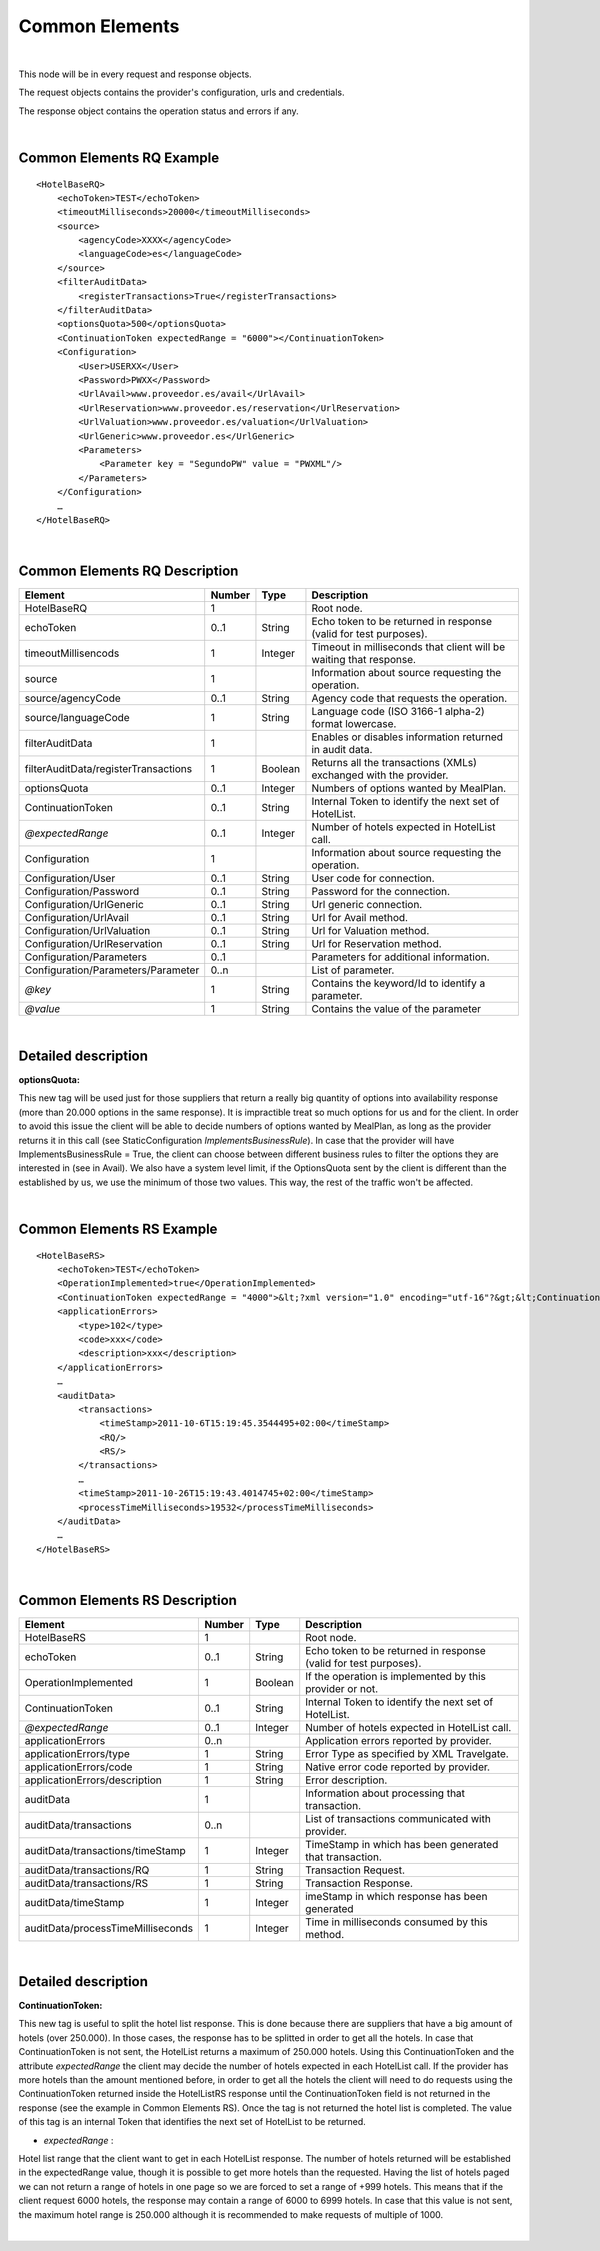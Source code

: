 .. highlight:: xml

Common Elements
===============

|

This node will be in every request and response objects. 

The request objects contains the provider's configuration, urls and credentials.

The response object contains the operation status and errors if any.

|

Common Elements RQ Example
--------------------------

::

    <HotelBaseRQ>
        <echoToken>TEST</echoToken>
        <timeoutMilliseconds>20000</timeoutMilliseconds>
        <source>
            <agencyCode>XXXX</agencyCode>
            <languageCode>es</languageCode>
        </source>
        <filterAuditData>
            <registerTransactions>True</registerTransactions>
        </filterAuditData>
        <optionsQuota>500</optionsQuota>
        <ContinuationToken expectedRange = "6000"></ContinuationToken>
        <Configuration>
            <User>USERXX</User>
            <Password>PWXX</Password>
            <UrlAvail>www.proveedor.es/avail</UrlAvail>
            <UrlReservation>www.proveedor.es/reservation</UrlReservation>
            <UrlValuation>www.proveedor.es/valuation</UrlValuation>
            <UrlGeneric>www.proveedor.es</UrlGeneric>
            <Parameters>
                <Parameter key = "SegundoPW" value = "PWXML"/>
            </Parameters>
        </Configuration>
        …
    </HotelBaseRQ>

| 

Common Elements RQ Description
------------------------------



+----------------------------------------+----------+-----------+----------------------------------------------------------------------+
| Element                                | Number   | Type      | Description                                                          |
+========================================+==========+===========+======================================================================+
| HotelBaseRQ                            | 1        |           | Root node.                                                           |
+----------------------------------------+----------+-----------+----------------------------------------------------------------------+
| echoToken                              | 0..1     | String    | Echo token to be returned in response (valid for test purposes).     |
+----------------------------------------+----------+-----------+----------------------------------------------------------------------+
| timeoutMillisencods                    | 1        | Integer   | Timeout in milliseconds that client will be waiting that response.   |
+----------------------------------------+----------+-----------+----------------------------------------------------------------------+
| source                                 | 1        |           | Information about source requesting the operation.                   |
+----------------------------------------+----------+-----------+----------------------------------------------------------------------+
| source/agencyCode                      | 0..1     | String    | Agency code that requests the operation.                             |
+----------------------------------------+----------+-----------+----------------------------------------------------------------------+
| source/languageCode                    | 1        | String    | Language code (ISO 3166-1 alpha-2) format lowercase.                 |
+----------------------------------------+----------+-----------+----------------------------------------------------------------------+
| filterAuditData                        | 1        |           | Enables or disables information returned in audit data.              |
+----------------------------------------+----------+-----------+----------------------------------------------------------------------+
| filterAuditData/registerTransactions   | 1        | Boolean   | Returns all the transactions (XMLs) exchanged with the provider.     |
+----------------------------------------+----------+-----------+----------------------------------------------------------------------+
| optionsQuota                           | 0..1     | Integer   | Numbers of options wanted by MealPlan.                               |
+----------------------------------------+----------+-----------+----------------------------------------------------------------------+
| ContinuationToken                      | 0..1     | String    | Internal Token to identify the next set of HotelList.                |
+----------------------------------------+----------+-----------+----------------------------------------------------------------------+
| *@expectedRange*                       | 0..1     | Integer   | Number of hotels expected in HotelList call.                         |
+----------------------------------------+----------+-----------+----------------------------------------------------------------------+
| Configuration                          | 1        |           | Information about source requesting the operation.                   |
+----------------------------------------+----------+-----------+----------------------------------------------------------------------+
| Configuration/User                     | 0..1     | String    | User code for connection.                                            |
+----------------------------------------+----------+-----------+----------------------------------------------------------------------+
| Configuration/Password                 | 0..1     | String    | Password for the connection.                                         |
+----------------------------------------+----------+-----------+----------------------------------------------------------------------+
| Configuration/UrlGeneric               | 0..1     | String    | Url generic connection.                                              |
+----------------------------------------+----------+-----------+----------------------------------------------------------------------+
| Configuration/UrlAvail                 | 0..1     | String    | Url for Avail method.                                                |
+----------------------------------------+----------+-----------+----------------------------------------------------------------------+
| Configuration/UrlValuation             | 0..1     | String    | Url for Valuation method.                                            |
+----------------------------------------+----------+-----------+----------------------------------------------------------------------+
| Configuration/UrlReservation           | 0..1     | String    | Url for Reservation method.                                          |
+----------------------------------------+----------+-----------+----------------------------------------------------------------------+
| Configuration/Parameters               | 0..1     |           | Parameters for additional information.                               |
+----------------------------------------+----------+-----------+----------------------------------------------------------------------+
| Configuration/Parameters/Parameter     | 0..n     |           | List of parameter.                                                   |
+----------------------------------------+----------+-----------+----------------------------------------------------------------------+
| *@key*                                 | 1        | String    | Contains the keyword/Id to identify a parameter.                     |
+----------------------------------------+----------+-----------+----------------------------------------------------------------------+
| *@value*                               | 1        | String    | Contains the value of the parameter                                  |
+----------------------------------------+----------+-----------+----------------------------------------------------------------------+

| 

Detailed description 
---------------------

**optionsQuota:**

This new tag will be used just for those suppliers that return a really big quantity of options into availability response (more than 20.000 options in the same response).
It is impractible treat so much options for us and for the client. In order to avoid this issue the client will be able to decide numbers of options wanted by MealPlan, as long as the provider returns it in this call (see StaticConfiguration *ImplementsBusinessRule*).
In case that the provider will have ImplementsBusinessRule = True, the client can choose between different business rules to filter the options they are interested in (see in Avail).
We also have a system level limit, if the OptionsQuota sent by the client is different than the established by us, we use the minimum of those two values. This way, the rest of the traffic won't be affected.

|

Common Elements RS Example
--------------------------

::

    <HotelBaseRS>
        <echoToken>TEST</echoToken>
        <OperationImplemented>true</OperationImplemented>
        <ContinuationToken expectedRange = "4000">&lt;?xml version="1.0" encoding="utf-16"?&gt;&lt;ContinuationToken&gt;&lt;ContinuationToken&gt;&lt;Version&gt;2.0&lt;/Version&gt;&lt;Type&gt;Table&lt;/Type&gt;&lt;NextPartitionKey&gt;1!24!bG93Y29zdGhvbGlkYXlfWk1U&lt;/NextPartitionKey&gt;&lt;NextRowKey&gt;1!40!bG93Y29zdGhvbGlkYXlfWk1UXzBoNFIlMjNvcXBr&lt;/NextRowKey&gt;&lt;TargetLocation&gt;Primary&lt;/TargetLocation&gt;&lt;/ContinuationToken&gt;&lt;/ContinuationToken&gt;</ContinuationToken>
        <applicationErrors>
            <type>102</type>
            <code>xxx</code>
            <description>xxx</description>
        </applicationErrors>
        …
        <auditData>
            <transactions>
                <timeStamp>2011-10-6T15:19:45.3544495+02:00</timeStamp>
                <RQ/>
                <RS/>
            </transactions>
            …
            <timeStamp>2011-10-26T15:19:43.4014745+02:00</timeStamp>
            <processTimeMilliseconds>19532</processTimeMilliseconds>
        </auditData>
        …
    </HotelBaseRS>

| 

Common Elements RS Description
------------------------------



+-------------------------------------+----------+-----------+--------------------------------------------------------------------+
| Element                             | Number   | Type      | Description                                                        |
+=====================================+==========+===========+====================================================================+
| HotelBaseRS                         | 1        |           | Root node.                                                         |
+-------------------------------------+----------+-----------+--------------------------------------------------------------------+
| echoToken                           | 0..1     | String    | Echo token to be returned in response (valid for test purposes).   |
+-------------------------------------+----------+-----------+--------------------------------------------------------------------+
| OperationImplemented                | 1        | Boolean   | If the operation is implemented by this provider or not.           |
+-------------------------------------+----------+-----------+--------------------------------------------------------------------+
| ContinuationToken                   | 0..1     | String    | Internal Token to identify the next set of HotelList.              |
+-------------------------------------+----------+-----------+--------------------------------------------------------------------+
| *@expectedRange*                    | 0..1     | Integer   | Number of hotels expected in HotelList call.                       |
+-------------------------------------+----------+-----------+--------------------------------------------------------------------+
| applicationErrors                   | 0..n     |           | Application errors reported by provider.                           |
+-------------------------------------+----------+-----------+--------------------------------------------------------------------+
| applicationErrors/type              | 1        | String    | Error Type as specified by XML Travelgate.                         |
+-------------------------------------+----------+-----------+--------------------------------------------------------------------+
| applicationErrors/code              | 1        | String    | Native error code reported by provider.                            |
+-------------------------------------+----------+-----------+--------------------------------------------------------------------+
| applicationErrors/description       | 1        | String    | Error description.                                                 |
+-------------------------------------+----------+-----------+--------------------------------------------------------------------+
| auditData                           | 1        |           | Information about processing that transaction.                     |
+-------------------------------------+----------+-----------+--------------------------------------------------------------------+
| auditData/transactions              | 0..n     |           | List of transactions communicated with provider.                   |
+-------------------------------------+----------+-----------+--------------------------------------------------------------------+
| auditData/transactions/timeStamp    | 1        | Integer   | TimeStamp in which has been generated that transaction.            |
+-------------------------------------+----------+-----------+--------------------------------------------------------------------+
| auditData/transactions/RQ           | 1        | String    | Transaction Request.                                               |
+-------------------------------------+----------+-----------+--------------------------------------------------------------------+
| auditData/transactions/RS           | 1        | String    | Transaction Response.                                              |
+-------------------------------------+----------+-----------+--------------------------------------------------------------------+
| auditData/timeStamp                 | 1        | Integer   | imeStamp in which response has been generated                      |
+-------------------------------------+----------+-----------+--------------------------------------------------------------------+
| auditData/processTimeMilliseconds   | 1        | Integer   | Time in milliseconds consumed by this method.                      |
+-------------------------------------+----------+-----------+--------------------------------------------------------------------+

|

Detailed description 
---------------------

**ContinuationToken:**

This new tag is useful to split the hotel list response. This is done because there are suppliers that have a big amount of hotels (over 250.000). In those cases, the response has to be splitted in order to get all the hotels.
In case that ContinuationToken is not sent, the HotelList returns a maximum of 250.000 hotels. Using this ContinuationToken and the attribute *expectedRange* the client may decide the number of hotels expected in each HotelList call.
If the provider has more hotels than the amount mentioned before, in order to get all the hotels the client will need to do requests using the ContinuationToken returned inside the HotelListRS response until the ContinuationToken field is not returned in the response (see the example in Common Elements RS). Once the tag is not returned the hotel list is completed.
The value of this tag is an internal Token that identifies the next set of HotelList to be returned.

-  *expectedRange* :

Hotel list range that the client want to get in each HotelList response. The number of hotels returned will be established in the expectedRange value, though it is possible to get more hotels than the requested.
Having the list of hotels paged we can not return a range of hotels in one page so we are forced to set a range of +999 hotels. This means that if the client request 6000 hotels, the response may contain a range of 6000 to 6999 hotels.
In case that this value is not sent, the maximum hotel range is 250.000 although it is recommended to make requests of multiple of 1000.

| 